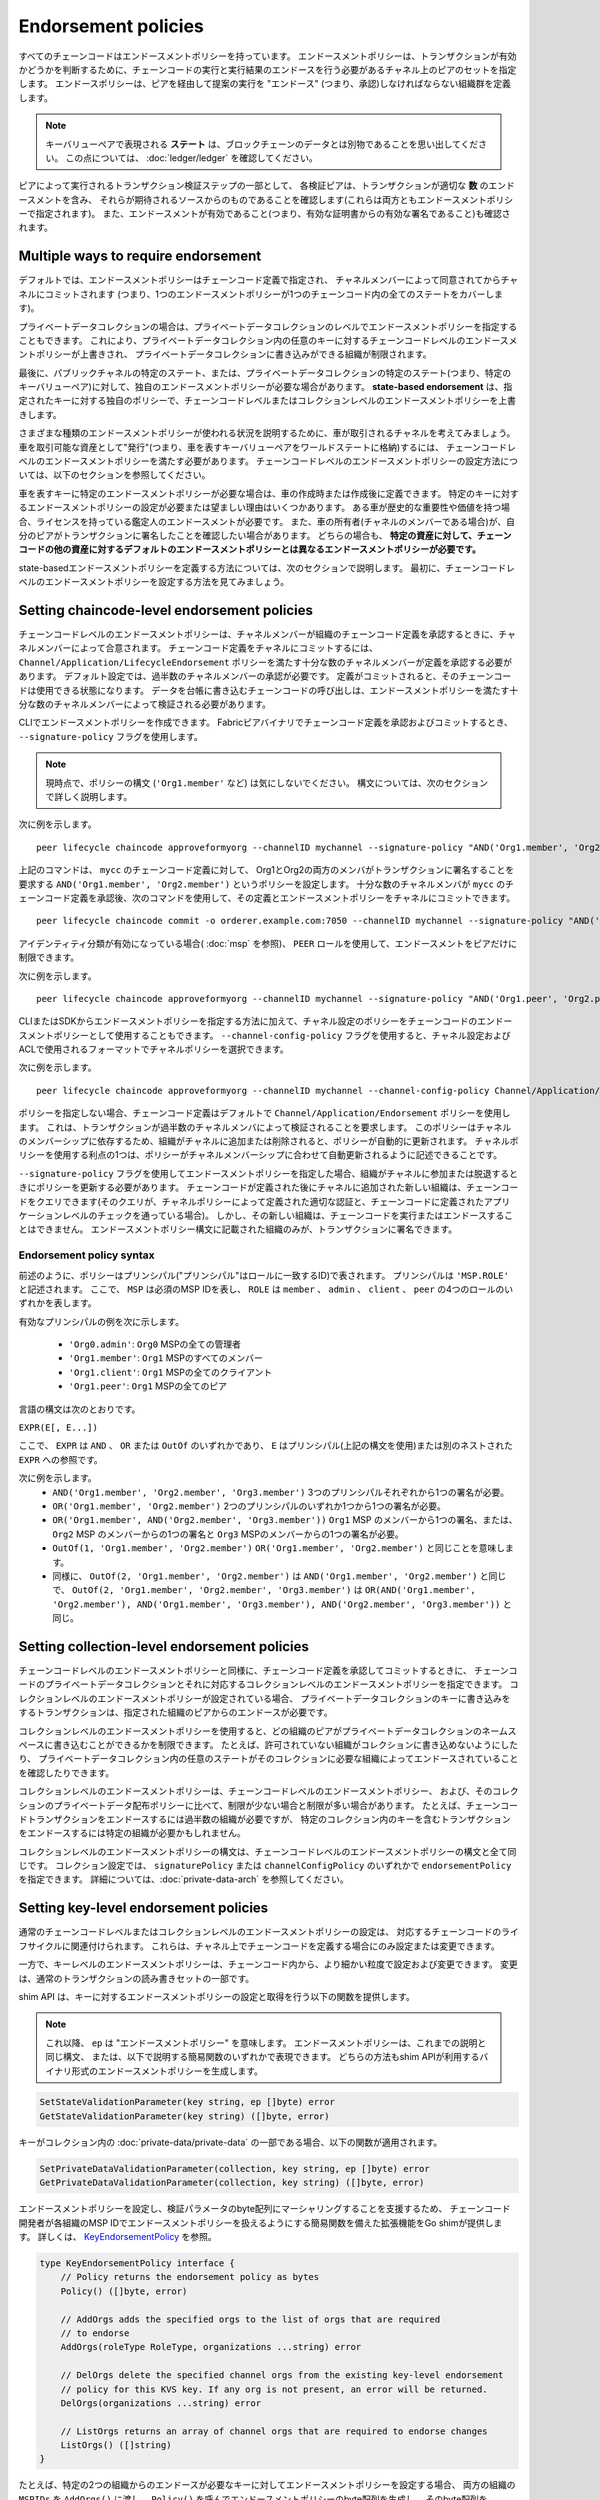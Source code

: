 Endorsement policies
====================

すべてのチェーンコードはエンドースメントポリシーを持っています。
エンドースメントポリシーは、トランザクションが有効かどうかを判断するために、チェーンコードの実行と実行結果のエンドースを行う必要があるチャネル上のピアのセットを指定します。
エンドースポリシーは、ピアを経由して提案の実行を "エンドース" (つまり、承認)しなければならない組織群を定義します。

.. note :: キーバリューペアで表現される **ステート** は、ブロックチェーンのデータとは別物であることを思い出してください。
           この点については、 :doc:`ledger/ledger` を確認してください。

ピアによって実行されるトランザクション検証ステップの一部として、
各検証ピアは、トランザクションが適切な **数** のエンドースメントを含み、
それらが期待されるソースからのものであることを確認します(これらは両方ともエンドースメントポリシーで指定されます)。
また、エンドースメントが有効であること(つまり、有効な証明書からの有効な署名であること)も確認されます。

Multiple ways to require endorsement
------------------------------------

デフォルトでは、エンドースメントポリシーはチェーンコード定義で指定され、
チャネルメンバーによって同意されてからチャネルにコミットされます
(つまり、1つのエンドースメントポリシーが1つのチェーンコード内の全てのステートをカバーします)。

プライベートデータコレクションの場合は、プライベートデータコレクションのレベルでエンドースメントポリシーを指定することもできます。
これにより、プライベートデータコレクション内の任意のキーに対するチェーンコードレベルのエンドースメントポリシーが上書きされ、
プライベートデータコレクションに書き込みができる組織が制限されます。

最後に、パブリックチャネルの特定のステート、または、プライベートデータコレクションの特定のステート(つまり、特定のキーバリューペア)に対して、独自のエンドースメントポリシーが必要な場合があります。
**state-based endorsement** は、指定されたキーに対する独自のポリシーで、チェーンコードレベルまたはコレクションレベルのエンドースメントポリシーを上書きします。

さまざまな種類のエンドースメントポリシーが使われる状況を説明するために、車が取引されるチャネルを考えてみましょう。
車を取引可能な資産として"発行"(つまり、車を表すキーバリューペアをワールドステートに格納)するには、
チェーンコードレベルのエンドースメントポリシーを満たす必要があります。
チェーンコードレベルのエンドースメントポリシーの設定方法については、以下のセクションを参照してください。

車を表すキーに特定のエンドースメントポリシーが必要な場合は、車の作成時または作成後に定義できます。
特定のキーに対するエンドースメントポリシーの設定が必要または望ましい理由はいくつかあります。
ある車が歴史的な重要性や価値を持つ場合、ライセンスを持っている鑑定人のエンドースメントが必要です。
また、車の所有者(チャネルのメンバーである場合)が、自分のピアがトランザクションに署名したことを確認したい場合があります。
どちらの場合も、 **特定の資産に対して、チェーンコードの他の資産に対するデフォルトのエンドースメントポリシーとは異なるエンドースメントポリシーが必要です。**

state-basedエンドースメントポリシーを定義する方法については、次のセクションで説明します。
最初に、チェーンコードレベルのエンドースメントポリシーを設定する方法を見てみましょう。

Setting chaincode-level endorsement policies
--------------------------------------------

チェーンコードレベルのエンドースメントポリシーは、チャネルメンバーが組織のチェーンコード定義を承認するときに、チャネルメンバーによって合意されます。
チェーンコード定義をチャネルにコミットするには、 ``Channel/Application/LifecycleEndorsement`` ポリシーを満たす十分な数のチャネルメンバーが定義を承認する必要があります。
デフォルト設定では、過半数のチャネルメンバーの承認が必要です。
定義がコミットされると、そのチェーンコードは使用できる状態になります。
データを台帳に書き込むチェーンコードの呼び出しは、エンドースメントポリシーを満たす十分な数のチャネルメンバーによって検証される必要があります。

CLIでエンドースメントポリシーを作成できます。
Fabricピアバイナリでチェーンコード定義を承認およびコミットするとき、
``--signature-policy`` フラグを使用します。

.. note:: 現時点で、ポリシーの構文 (``'Org1.member'`` など) は気にしないでください。
          構文については、次のセクションで詳しく説明します。

次に例を示します。

::

    peer lifecycle chaincode approveformyorg --channelID mychannel --signature-policy "AND('Org1.member', 'Org2.member')" --name mycc --version 1.0 --package-id mycc_1:3a8c52d70c36313cfebbaf09d8616e7a6318ababa01c7cbe40603c373bcfe173 --sequence 1 --tls --cafile /opt/gopath/src/github.com/hyperledger/fabric/peer/crypto/ordererOrganizations/example.com/orderers/orderer.example.com/msp/tlscacerts/tlsca.example.com-cert.pem --waitForEvent

上記のコマンドは、 ``mycc`` のチェーンコード定義に対して、
Org1とOrg2の両方のメンバがトランザクションに署名することを要求する ``AND('Org1.member', 'Org2.member')`` というポリシーを設定します。
十分な数のチャネルメンバが ``mycc`` のチェーンコード定義を承認後、次のコマンドを使用して、その定義とエンドースメントポリシーをチャネルにコミットできます。

::

    peer lifecycle chaincode commit -o orderer.example.com:7050 --channelID mychannel --signature-policy "AND('Org1.member', 'Org2.member')" --name mycc --version 1.0 --sequence 1 --init-required --tls --cafile /opt/gopath/src/github.com/hyperledger/fabric/peer/crypto/ordererOrganizations/example.com/orderers/orderer.example.com/msp/tlscacerts/tlsca.example.com-cert.pem --waitForEvent --peerAddresses peer0.org1.example.com:7051 --tlsRootCertFiles /opt/gopath/src/github.com/hyperledger/fabric/peer/crypto/peerOrganizations/org1.example.com/peers/peer0.org1.example.com/tls/ca.crt --peerAddresses peer0.org2.example.com:9051 --tlsRootCertFiles /opt/gopath/src/github.com/hyperledger/fabric/peer/crypto/peerOrganizations/org2.example.com/peers/peer0.org2.example.com/tls/ca.crt

アイデンティティ分類が有効になっている場合( :doc:`msp` を参照)、
``PEER`` ロールを使用して、エンドースメントをピアだけに制限できます。

次に例を示します。


::

    peer lifecycle chaincode approveformyorg --channelID mychannel --signature-policy "AND('Org1.peer', 'Org2.peer')" --name mycc --version 1.0 --package-id mycc_1:3a8c52d70c36313cfebbaf09d8616e7a6318ababa01c7cbe40603c373bcfe173 --sequence 1 --tls --cafile /opt/gopath/src/github.com/hyperledger/fabric/peer/crypto/ordererOrganizations/example.com/orderers/orderer.example.com/msp/tlscacerts/tlsca.example.com-cert.pem --waitForEvent

CLIまたはSDKからエンドースメントポリシーを指定する方法に加えて、チャネル設定のポリシーをチェーンコードのエンドースメントポリシーとして使用することもできます。
``--channel-config-policy`` フラグを使用すると、チャネル設定およびACLで使用されるフォーマットでチャネルポリシーを選択できます。

次に例を示します。

::

    peer lifecycle chaincode approveformyorg --channelID mychannel --channel-config-policy Channel/Application/Admins --name mycc --version 1.0 --package-id mycc_1:3a8c52d70c36313cfebbaf09d8616e7a6318ababa01c7cbe40603c373bcfe173 --sequence 1 --tls --cafile /opt/gopath/src/github.com/hyperledger/fabric/peer/crypto/ordererOrganizations/example.com/orderers/orderer.example.com/msp/tlscacerts/tlsca.example.com-cert.pem --waitForEvent

ポリシーを指定しない場合、チェーンコード定義はデフォルトで ``Channel/Application/Endorsement`` ポリシーを使用します。
これは、トランザクションが過半数のチャネルメンバによって検証されることを要求します。
このポリシーはチャネルのメンバーシップに依存するため、組織がチャネルに追加または削除されると、ポリシーが自動的に更新されます。
チャネルポリシーを使用する利点の1つは、ポリシーがチャネルメンバーシップに合わせて自動更新されるように記述できることです。

``--signature-policy`` フラグを使用してエンドースメントポリシーを指定した場合、組織がチャネルに参加または脱退するときにポリシーを更新する必要があります。
チェーンコードが定義された後にチャネルに追加された新しい組織は、チェーンコードをクエリできます(そのクエリが、チャネルポリシーによって定義された適切な認証と、チェーンコードに定義されたアプリケーションレベルのチェックを通っている場合)。
しかし、その新しい組織は、チェーンコードを実行またはエンドースすることはできません。
エンドースメントポリシー構文に記載された組織のみが、トランザクションに署名できます。

Endorsement policy syntax
~~~~~~~~~~~~~~~~~~~~~~~~~

前述のように、ポリシーはプリンシパル("プリンシパル"はロールに一致するID)で表されます。
プリンシパルは ``'MSP.ROLE'`` と記述されます。
ここで、 ``MSP`` は必須のMSP IDを表し、 ``ROLE`` は ``member`` 、 ``admin`` 、 ``client`` 、 ``peer`` の4つのロールのいずれかを表します。

有効なプリンシパルの例を次に示します。

   -  ``'Org0.admin'``: ``Org0`` MSPの全ての管理者
   -  ``'Org1.member'``: ``Org1`` MSPのすべてのメンバー
   -  ``'Org1.client'``: ``Org1`` MSPの全てのクライアント
   -  ``'Org1.peer'``: ``Org1`` MSPの全てのピア

言語の構文は次のとおりです。

``EXPR(E[, E...])``

ここで、 ``EXPR`` は ``AND`` 、 ``OR`` または ``OutOf`` のいずれかであり、
``E`` はプリンシパル(上記の構文を使用)または別のネストされた ``EXPR`` への参照です。

次に例を示します。
  - ``AND('Org1.member', 'Org2.member', 'Org3.member')``
    3つのプリンシパルそれぞれから1つの署名が必要。
  - ``OR('Org1.member', 'Org2.member')``
    2つのプリンシパルのいずれか1つから1つの署名が必要。
  - ``OR('Org1.member', AND('Org2.member', 'Org3.member'))``
    ``Org1`` MSP のメンバーから1つの署名、または、
    ``Org2`` MSP のメンバーからの1つの署名と ``Org3`` MSPのメンバーからの1つの署名が必要。
  - ``OutOf(1, 'Org1.member', 'Org2.member')``
    ``OR('Org1.member', 'Org2.member')`` と同じことを意味します。
  - 同様に、 ``OutOf(2, 'Org1.member', 'Org2.member')`` は
    ``AND('Org1.member', 'Org2.member')`` と同じで、 ``OutOf(2, 'Org1.member',
    'Org2.member', 'Org3.member')`` は ``OR(AND('Org1.member',
    'Org2.member'), AND('Org1.member', 'Org3.member'), AND('Org2.member',
    'Org3.member'))`` と同じ。

Setting collection-level endorsement policies
---------------------------------------------
チェーンコードレベルのエンドースメントポリシーと同様に、チェーンコード定義を承認してコミットするときに、
チェーンコードのプライベートデータコレクションとそれに対応するコレクションレベルのエンドースメントポリシーを指定できます。
コレクションレベルのエンドースメントポリシーが設定されている場合、
プライベートデータコレクションのキーに書き込みをするトランザクションは、指定された組織のピアからのエンドースが必要です。

コレクションレベルのエンドースメントポリシーを使用すると、どの組織のピアがプライベートデータコレクションのネームスペースに書き込むことができるかを制限できます。
たとえば、許可されていない組織がコレクションに書き込めないようにしたり、
プライベートデータコレクション内の任意のステートがそのコレクションに必要な組織によってエンドースされていることを確認したりできます。

コレクションレベルのエンドースメントポリシーは、チェーンコードレベルのエンドースメントポリシー、
および、そのコレクションのプライベートデータ配布ポリシーに比べて、制限が少ない場合と制限が多い場合があります。
たとえば、チェーンコードトランザクションをエンドースするには過半数の組織が必要ですが、
特定のコレクション内のキーを含むトランザクションをエンドースするには特定の組織が必要かもしれません。

コレクションレベルのエンドースメントポリシーの構文は、チェーンコードレベルのエンドースメントポリシーの構文と全て同じです。
コレクション設定では、 ``signaturePolicy`` または ``channelConfigPolicy`` のいずれかで ``endorsementPolicy`` を指定できます。
詳細については、:doc:`private-data-arch` を参照してください。

.. _key-level-endorsement:

Setting key-level endorsement policies
--------------------------------------

通常のチェーンコードレベルまたはコレクションレベルのエンドースメントポリシーの設定は、
対応するチェーンコードのライフサイクルに関連付けられます。
これらは、チャネル上でチェーンコードを定義する場合にのみ設定または変更できます。

一方で、キーレベルのエンドースメントポリシーは、チェーンコード内から、より細かい粒度で設定および変更できます。
変更は、通常のトランザクションの読み書きセットの一部です。

shim API は、キーに対するエンドースメントポリシーの設定と取得を行う以下の関数を提供します。

.. note:: これ以降、 ``ep`` は "エンドースメントポリシー" を意味します。
          エンドースメントポリシーは、これまでの説明と同じ構文、
          または、以下で説明する簡易関数のいずれかで表現できます。
          どちらの方法もshim APIが利用するバイナリ形式のエンドースメントポリシーを生成します。

.. code-block:: Go

    SetStateValidationParameter(key string, ep []byte) error
    GetStateValidationParameter(key string) ([]byte, error)

キーがコレクション内の :doc:`private-data/private-data` の一部である場合、以下の関数が適用されます。

.. code-block:: Go

    SetPrivateDataValidationParameter(collection, key string, ep []byte) error
    GetPrivateDataValidationParameter(collection, key string) ([]byte, error)

エンドースメントポリシーを設定し、検証パラメータのbyte配列にマーシャリングすることを支援するため、
チェーンコード開発者が各組織のMSP IDでエンドースメントポリシーを扱えるようにする簡易関数を備えた拡張機能をGo shimが提供します。
詳しくは、 `KeyEndorsementPolicy <https://godoc.org/github.com/hyperledger/fabric-chaincode-go/pkg/statebased#KeyEndorsementPolicy>`_ を参照。

.. code-block:: Go

    type KeyEndorsementPolicy interface {
        // Policy returns the endorsement policy as bytes
        Policy() ([]byte, error)

        // AddOrgs adds the specified orgs to the list of orgs that are required
        // to endorse
        AddOrgs(roleType RoleType, organizations ...string) error

        // DelOrgs delete the specified channel orgs from the existing key-level endorsement
        // policy for this KVS key. If any org is not present, an error will be returned.
        DelOrgs(organizations ...string) error

        // ListOrgs returns an array of channel orgs that are required to endorse changes
        ListOrgs() ([]string)
    }

たとえば、特定の2つの組織からのエンドースが必要なキーに対してエンドースメントポリシーを設定する場合、
両方の組織の ``MSPIDs`` を ``AddOrgs()`` に渡し、
``Policy()`` を呼んでエンドースメントポリシーのbyte配列を生成し、
そのbyte配列を ``SetStateValidationParameter()`` に渡します。

shim拡張をチェーンコードの依存性に追加する方法については、 :ref:`vendoring` を参照してください。

Validation
----------

コミット時にキーの値を設定することは、キーのエンドースメントポリシーを設定することと何の違いもありません。
どちらもキーの状態を更新し、同じルールに基づいて検証されます。

+----------------------+------------------------------------------------+-------------------------+
| 検証                 | 検証パラメータなし                             | 検証パラメータあり      |
+======================+================================================+=========================+
| 値を更新             | チェーンコードまたはコレクションのepをチェック | キーレベルepをチェック  |
+----------------------+------------------------------------------------+-------------------------+
| キーレベルのepを更新 | チェーンコードまたはコレクションのepをチェック | キーレベルepをチェック  |
+----------------------+------------------------------------------------+-------------------------+

上で説明したように、キーが変更され、キーレベルのエンドースメントポリシーが存在しない場合、
チェーンコードレベルまたはコレクションレベルのエンドースメントポリシーがデフォルトで適用されます。
これは、キーレベルのエンドースメントポリシーがキーに初めて設定された場合にも当てはまります。
新しいキーレベルのエンドースメントポリシーは、既存のチェーンコードレベルまたはコレクションレベルのエンドースメントポリシーに従って最初にエンドースされる必要があります。

キーが変更され、キーレベルのエンドースメントポリシーが存在する場合、
キーレベルのエンドースメントポリシーは、チェーンコードレベルまたはコレクションレベルのエンドースメントポリシーよりも優先されます。
実際には、これは、キーレベルのエンドースメントポリシーが、チェーンコードレベルまたはコレクションレベルのエンドースメントポリシーよりも制限が緩和されたり、制限が強化されたりすることを意味します。
キーレベルのエンドースメントポリシーを初めて設定するには、チェーンコードレベルまたはコレクションレベルのエンドースメントポリシーを満たす必要があるため、信頼の前提条件に違反していません。

キーのエンドースメントポリシーが削除されると(nilに設定されると)、チェーンコードレベルまたはコレクションレベルのエンドースメントポリシーが再びデフォルトになります。

1つのトランザクションが、異なるキーレベルエンドースメントポリシーを持つ複数のキーを変更する場合、トランザクションが有効であるためには、これらのポリシーのすべてが満たされる必要があります。

.. Licensed under Creative Commons Attribution 4.0 International License
   https://creativecommons.org/licenses/by/4.0/

